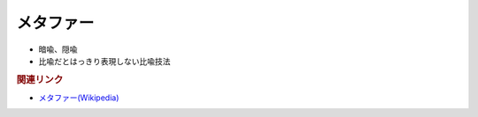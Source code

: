 メタファー
==========================================================
.. glossary::
  メタファー : め

* 暗喩、隠喩
* 比喩だとはっきり表現しない比喩技法

.. rubric:: 関連リンク
* `メタファー(Wikipedia) <https://ja.wikipedia.org/wiki/メタファー>`_ 

